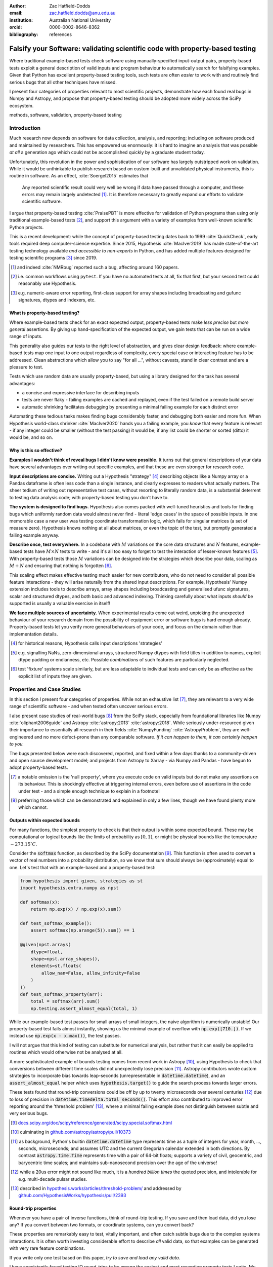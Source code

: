 :author: Zac Hatfield-Dodds
:email: zac.hatfield.dodds@anu.edu.au
:institution: Australian National University
:orcid: 0000-0002-8646-8362

:bibliography: references


-----------------------------------------------------------------------------
Falsify your Software: validating scientific code with property-based testing
-----------------------------------------------------------------------------

.. class:: abstract

    Where traditional example-based tests check software using manually-specified
    input-output pairs, property-based tests exploit a general description of
    valid inputs and program behaviour to automatically search for falsifying
    examples.  Given that Python has excellent property-based testing tools,
    such tests are often *easier* to work with and routinely find serious bugs
    that all other techniques have missed.

    I present four categories of properties relevant to most scientific projects,
    demonstrate how each found real bugs in Numpy and Astropy, and propose that
    property-based testing should be adopted more widely across the SciPy ecosystem.


.. class:: keywords

   methods, software, validation, property-based testing



Introduction
------------

Much research now depends on software for data collection, analysis, and reporting;
including on software produced and maintained by researchers.  This has empowered
us enormously: it is hard to imagine an analysis that was possible *at all* a
generation ago which could not be accomplished quickly by a graduate student today.

Unfortunately, this revolution in the power and sophistication of our software has
largely outstripped work on validation.  While it would be unthinkable to publish
research based on custom-built and unvalidated physical instruments, this is routine
in software.  As an effect, :cite:`Soergel2015` estimates that

    Any reported scientific result could very well be wrong if data have passed
    through a computer, and these errors may remain largely undetected [#]_. It is
    therefore necessary to greatly expand our efforts to validate scientific software.

I argue that property-based testing :cite:`PraisePBT` is more effective for validation
of Python programs than using only traditional example-based tests [#]_, and support
this argument with a variety of examples from well-known scientific Python projects.

This is a recent development: while the concept of property-based testing dates back
to 1999 :cite:`QuickCheck`, early tools required deep computer-science expertise.
Since 2015, Hypothesis :cite:`MacIver2019` has made state-of-the-art testing technology
available *and accessible to non-experts* in Python, and has added multiple features
designed for testing scientific programs [#]_ since 2019.


.. [#] and indeed :cite:`NMRbug` reported such a bug, affecting around 160 papers.
.. [#] i.e. common workflows using ``pytest``.  If you have no automated tests at all,
        fix that first, but your second test could reasonably use Hypothesis.
.. [#] e.g. numeric-aware error reporting, first-class support for array shapes
        including broadcasting and gufunc signatures, dtypes and indexers, etc.



What is property-based testing?
~~~~~~~~~~~~~~~~~~~~~~~~~~~~~~~

Where example-based tests check for an exact expected output, property-based tests
make *less precise* but *more general* assertions.  By giving up hand-specification
of the expected output, we gain tests that can be run on a wide range of inputs.

This generality also guides our tests to the right level of abstraction, and gives
clear design feedback: where example-based tests map one input to one output regardless
of complexity, every special case or interacting feature has to be addressed.  Clean
abstractions which allow you to say "for all ...", without caveats, stand in clear
contrast and are a pleasure to test.

Tests which use random data are usually property-based, but using a library designed
for the task has several advantages:

- a concise and expressive interface for describing inputs
- tests are never flaky - failing examples are cached and
  replayed, even if the test failed on a remote build server
- automatic shrinking facilitates debugging by presenting
  a minimal failing example for each distinct error

Automating these tedious tasks makes finding bugs considerably faster, and debugging
both easier and more fun.  When Hypothesis world-class shrinker :cite:`MacIver2020`
hands you a failing example, you *know* that every feature is relevant - if any integer
could be smaller (without the test passing) it would be; if any list could be shorter or
sorted (ditto) it would be, and so on.



Why is this so effective?
~~~~~~~~~~~~~~~~~~~~~~~~~

**Examples I wouldn't think of reveal bugs I didn't know were possible.**
It turns out that general descriptions of your data have several advantages over
writing out specific examples, and that these are even stronger for research code.

**Input descriptions are concise.**
Writing out a Hypothesis "strategy" [#]_ describing objects like a Numpy array or
a Pandas dataframe is often less code than a single instance, and clearly expresses
to readers what actually matters.  The sheer tedium of writing out representative
test cases, without resorting to literally random data, is a substantial deterrent
to testing data analysis code; with property-based testing you don't have to.

**The system is designed to find bugs.**
Hypothesis also comes packed with well-tuned heuristics and tools for finding bugs
which uniformly random data would almost never find - literal 'edge cases' in the
space of possible inputs.  In one memorable case a new user was testing coordinate
transformation logic, which fails for singular matrices (a set of measure zero).
Hypothesis knows nothing at all about matrices, or even the topic of the test, but
promptly generated a failing example anyway.

**Describe once, test everywhere.**
In a codebase with :math:`M` variations on the core data structures and :math:`N`
features, example-based tests have :math:`M \times N` tests to write - and it's
all too easy to forget to test the interaction of lesser-known features [#]_.
With property-based tests those :math:`M` variations can be designed into the
strategies which describe your data, scaling as :math:`M + N` and ensuring that
nothing is forgotten [#]_.

This scaling effect makes effective testing much easier for new contributors,
who do not need to consider all possible feature interactions - they will arise
naturally from the shared input descriptions.  For example, Hypothesis' Numpy
extension includes tools to describe arrays, array shapes including broadcasting
and generalised ufunc signatures, scalar and structured dtypes, and both basic
and advanced indexing.  Thinking carefully about what inputs *should* be supported
is usually a valuable exercise in itself!

**We face multiple sources of uncertainty.**
When experimental results come out weird, unpicking the unexpected behaviour of
your research domain from the possibility of equipment error or software bugs is
hard enough already.  Property-based tests let you verify more general behaviours
of your code, and focus on the domain rather than implementation details.


.. [#] for historical reasons, Hypothesis calls input descriptions 'strategies'
.. [#] e.g. signalling NaNs, zero-dimensional arrays, structured Numpy dtypes with
        field titles in addition to names, explicit dtype padding or endianness, etc.
        Possible *combinations* of such features are particularly neglected.
.. [#] test 'fixture' systems scale similarly, but are less adaptable to individual
        tests and can only be as effective as the explicit list of inputs they are given.



Properties and Case Studies
---------------------------

In this section I present four categories of properties.  While not an exhaustive
list [#]_, they are relevant to a very wide range of scientific software - and when
tested often uncover serious errors.

I also present case studies of real-world bugs [#]_ from the SciPy stack, especially
from foundational libraries like Numpy :cite:`oliphant2006guide` and Astropy
:cite:`astropy:2013` :cite:`astropy:2018`.  While seriously under-resourced
given their importance to essentially all research in their fields :cite:`NumpyFunding`
:cite:`AstropyProblem`, they are well-engineered and no more defect-prone than any
comparable software.  *If it can happen to them, it can certainly happen to you.*

The bugs presented below were each discovered, reported, and fixed within a few days
thanks to a community-driven and open source development model; and projects from
Astropy to Xarray - via Numpy and Pandas - have begun to adopt property-based tests.

.. [#] a notable omission is the 'null property', where you execute code on valid
        inputs but do not make any assertions on its behaviour.  This is shockingly
        effective at triggering internal errors, even before use of assertions in the
        code under test - and a simple enough technique to explain in a footnote!
.. [#] preferring those which can be demonstrated and explained in only a few lines,
        though we have found plenty more which cannot.



Outputs within expected bounds
~~~~~~~~~~~~~~~~~~~~~~~~~~~~~~

For many functions, the simplest property to check is that their output is within
some expected bound.  These may be computational or logical bounds like the limits
of probability as :math:`[0, 1]`, or might be physical bounds like the temperature
:math:`-273.15 ^{\circ}C`.

Consider the :code:`softmax` function, as described by the SciPy documentation [#]_.
This function is often used to convert a vector of real numbers into a probability
distribution, so we know that sum should always be (approximately) equal to one.
Let's test that with an example-based and a property-based test:

.. code-block:: python

    from hypothesis import given, strategies as st
    import hypothesis.extra.numpy as npst

    def softmax(x):
        return np.exp(x) / np.exp(x).sum()

    def test_softmax_example():
        assert softmax(np.arange(5)).sum() == 1

    @given(npst.arrays(
        dtype=float,
        shape=npst.array_shapes(),
        elements=st.floats(
            allow_nan=False, allow_infinity=False
        )
    ))
    def test_softmax_property(arr):
        total = softmax(arr).sum()
        np.testing.assert_almost_equal(total, 1)

While our example-based test passes for small arrays of small integers, the naive
algorithm is numerically unstable!  Our property-based test fails almost instantly,
showing us the minimal example of overflow with :code:`np.exp([710.])`.  If we
instead use :code:`np.exp(x - x.max())`, the test passes.

I will not argue that this kind of testing can substitute for numerical analysis,
but rather that it can easily be applied to routines which would otherwise not be
analysed at all.


A more sophisticated example of bounds testing comes from recent work in Astropy
[#]_, using Hypothesis to check that conversions between different time scales did
not unexpectedly lose precision [#]_.  Astropy contributors wrote custom strategies
to incorporate bias towards leap-seconds (unrepresentable in :code:`datetime.datetime`),
and an :code:`assert_almost_equal` helper which uses :code:`hypothesis.target()`
to guide the search process towards larger errors.

These tests found that round-trip conversions could be off by up to twenty
microseconds over several centuries [#]_ due to loss of precision in
:code:`datetime.timedelta.total_seconds()`.  This effort also contributed to
improved error reporting around the 'threshold problem' [#]_, where a minimal
failing example does not distinguish between subtle and very serious bugs.


.. [#] `docs.scipy.org/doc/scipy/reference/generated/scipy.special.softmax.html
        <https://docs.scipy.org/doc/scipy/reference/generated/scipy.special.softmax.html>`__
.. [#] culminating in `github.com/astropy/astropy/pull/10373
        <https://github.com/astropy/astropy/pull/10373>`__
.. [#] as background, Python's builtin :code:`datetime.datetime` type represents time as a
        tuple of integers for year, month, ..., seconds, microseconds; and assumes UTC and
        the current Gregorian calendar extended in both directions.  By contrast
        :code:`astropy.time.Time` represents time with a pair of 64-bit floats; supports a
        variety of civil, geocentric, and barycentric time scales; and maintains sub-nanosecond
        precision over the age of the universe!
.. [#] while a 20us error might not sound like much, it is a *hundred billion times*
        the quoted precision, and intolerable for e.g. multi-decade pulsar studies.
.. [#] described in `hypothesis.works/articles/threshold-problem/
        <https://hypothesis.works/articles/threshold-problem/>`__ and addressed by
        `github.com/HypothesisWorks/hypothesis/pull/2393
        <https://github.com/HypothesisWorks/hypothesis/pull/2393>`__



Round-trip properties
~~~~~~~~~~~~~~~~~~~~~

Whenever you have a pair of inverse functions, think of round-trip testing.
If you save and then load data, did you lose any?  If you convert between two
formats, or coordinate systems, can you convert back?

These properties are remarkably easy to test, vitally important, and often catch
subtle bugs due to the complex systems interactions.  It is often worth investing
considerable effort to describe *all* valid data, so that examples can be generated
with very rare feature combinations.

If you write only one test based on this paper, *try to save and load any valid data*.

I have consistently found testing IO round-trips to be among the easiest and most
rewarding property tests I write.  My own earliest use of Hypothesis came after almost
a month trying to track down data corruption issues in multi-gigabyte PLY files.
Within a few hours I wrote a strategy to generate PLY objects, executed the test,
and discovered that our problems were due to mishandling of whitespace in the file
header [#]_.

Even simple tests are highly effective though - consider as an example

.. code-block:: python

    @given(st.text(st.characters())
           .map(lambda s: s.rstrip("\x00")))
    def test_unicode_arrays_property(string):
        assert string == np.array([string])[0]

This is a more useful test that it might seem: after working around null-termination
of strings, we can still detect a variety of issues with length-aware dtypes, Unicode
version mismatches, or string encodings.  A very similar test did in fact find an
encoding error [#]_, which was traced back to a deprecated - and promptly removed -
compatibility workaround to support 'narrow builds' of Python 2.


.. [#] `github.com/dranjan/python-plyfile/issues/9 <https://github.com/dranjan/python-plyfile/issues/9>`__
.. [#] `github.com/numpy/numpy/issues/15363 <https://github.com/numpy/numpy/issues/15363>`__



Differential testing
~~~~~~~~~~~~~~~~~~~~

Running the same input through your code and through a trusted - or simply
different - implementation is another widely applicable property: any difference
in the outputs indicates that *at least* one of them has a bug.  Common sources
of alternative implementations include:

**Another project or language.** If you aim to duplicate functionality from an
existing project, you can check that your results are identical for whatever
overlap exists in the features of the two projects.  This might involve
cross-language comparisons, or be as simple as installing an old version of
your code from before a significant re-write.

**A toy or brute-force implementation** which only works for small inputs might
be out of the question for 'production' use, but can nonetheless be useful for
testing.  Alternatively, differential testing can support ambitious refactoring
or performance optimisations - taking existing code with "obviously no bugs" and
using it to check a faster version with "no obvious bugs".

**Varying unrelated parameters** such as performance hints which are not expected
to affect the calculated result.  Combining this and the previous tactic, try
comparing single-threaded vs. multi-threaded mode - while some care is required
to ensure determinism it is often worth the effort.


As our demonstration, consider the :code:`numpy.einsum` function and two tests.
The example-based test comes from the Numpy test suite; and the property-based
test is a close translation - it still requires two-dimensional arrays, but
allows the shapes and contents to vary.  Note that both are differential tests!

.. code-block:: python

    def test_einsum_example():
        p = np.ones(shape=(10, 2))
        q = np.ones(shape=(1, 2))
        assert_array_equal(
            np.einsum("ij,ij->j", p, q, optimize=True),
            np.einsum("ij,ij->j", p, q, optimize=False)
        )

    @given(
        data=st.data(),
        dtype=npst.integer_dtypes(),
        shape=npst.array_shapes(min_dims=2, max_dims=2),
    )
    def test_einsum_property(data, dtype, shape):
        p = data.draw(npst.arrays(dtype, shape))
        q = data.draw(npst.arrays(dtype, shape))
        assert_array_equal( ... )  # as above

When an optimisation to avoid dispatching to :code:`numpy.tensordot` over a
dimension of size one was added, the example-based test kept passing - despite the
bug :code:`if 1 in operands[n]` instead of :code:`if 1 in operands[n].shape` [#]_.
This bug could only be triggered with :code:`optimize=True` and an input array
with a dimension of size one, *xor* containing the integer :code:`1`.
This kind of interaction is where property-based testing really shines.


There's another twist to this story though: the bug was actually identified
downstream of Numpy, when Ryan Soklaski was testing that :code:`Tensor`\ s from
his auto-differentiation library :code:`MyGrad` :cite:`MyGrad` were in fact
substitutable for Numpy arrays [#]_.  He later said of property-based tests that [#]_

    It would have been impossible for me to implement a trustworthy autograd library
    for my students to learn from and contribute to if it weren't for Hypothesis.


.. [#] `github.com/numpy/numpy/issues/10930 <https://github.com/numpy/numpy/issues/10930>`__
.. [#] making :code:`test_einsum_property` a differential test derived from a
        derivative auto-differentiator.
.. [#] `github.com/HypothesisWorks/hypothesis/issues/1641 <https://github.com/HypothesisWorks/hypothesis/issues/1641>`__



Metamorphic properties
~~~~~~~~~~~~~~~~~~~~~~

A serious challenge when testing research code is that the correct result may
be genuinely unknown - and running the shiny new simulation or analysis code is
the only way to get any result at all.  One very powerful solution is to compare
several input-output pairs, instead of attempting to analyse one in isolation:

    A test oracle determines whether a test execution reveals a fault, often by
    comparing the observed program output to the expected output. This is not always
    practical... Metamorphic testing provides an alternative, where correctness is
    not determined by checking an individual concrete output, but by applying a
    transformation to a test input and observing how the program output “morphs”
    into a different one as a result.
    :cite:`MTsurvey`


Let's return to :code:`softmax` as an example.  We can state general properties
about a single input-output pair such as "all elements of the output are between
zero and one", or "the sum of output elements is approximately equal to one" [#]_.
A metamorphic property we could test is scale-invariance: multiplying the input
elements by a constant factor should leave the output approximately unchanged.

.. code-block:: python

    @given(arr=..., factor=st.floats(-1000, 1000))
    def test_softmax_metamorphic_property(arr, factor):
        result = softmax(arr)
        scaled = softmax(arr * factor)
        np.testing.assert_almost_equal(result, scaled)


Astropy's tests for time precision include metamorphic as well as round-trip properties:
several assert that given a :code:`Time`, adding a tiny timedelta then converting it to
another time scale is almost equal to converting and then adding.

Metamorphic properties based on domain knowledge are particularly good for testing
"untestable" code.  In bioinformatics, :cite:`MTbioinformatics` presents testable
properties for gene regulatory networks and short sequence mapping [#]_, and found a bug
attributable to the *specification* - not just implementation errors.
METTLE :cite:`METTLE` proposes eleven generic metamorphic properties for unsupervised
machine-learning sytems [#]_, and studies their use as an aid to end-users selecting
an appropriate algorithm in domains from LIDAR to DNA sequencing.


.. [#] or even :code:`np.argsort(arr) == np.argsort(softmax(arr))`
.. [#] e.g. K-means clustering
.. [#] for which :code:`hypothesis-bio` :cite:`hypothesis_bio` provides many
        useful data-generation strategies



Conclusion
----------

Example-based tests provide anecdotal evidence for validity, in that the software
behaves as expected on a few known and typically simple inputs.  Property-based
tests require a precise description of possible inputs and a more general
specification, but then automate the search for falsifying counter-examples.
They are quick to write, convenient to work with, and routinely find serious
bugs that all other techniques had missed.

I argue that this Popperian approach is superior to the status quo of using only
example-based tests, and hope that the property-based revolution comes quickly.


Acknowledgements
----------------

Thanks to David MacIver and the many others who have contributed to Hypothesis;
to Hillel Wayne, Kathy Reid, and Ryan Soklaski
for their comments on an early draft of this paper;
to Anne Archibald for her work with threshold tests;
and to the many mantainers of the wider Python ecosystem.
